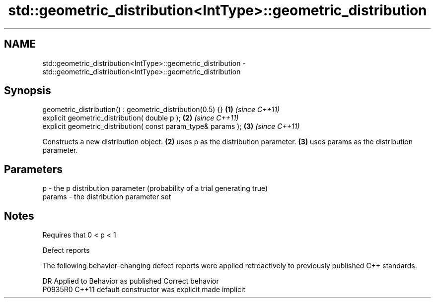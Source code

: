 .TH std::geometric_distribution<IntType>::geometric_distribution 3 "2020.03.24" "http://cppreference.com" "C++ Standard Libary"
.SH NAME
std::geometric_distribution<IntType>::geometric_distribution \- std::geometric_distribution<IntType>::geometric_distribution

.SH Synopsis
   geometric_distribution() : geometric_distribution(0.5) {}    \fB(1)\fP \fI(since C++11)\fP
   explicit geometric_distribution( double p );                 \fB(2)\fP \fI(since C++11)\fP
   explicit geometric_distribution( const param_type& params ); \fB(3)\fP \fI(since C++11)\fP

   Constructs a new distribution object. \fB(2)\fP uses p as the distribution parameter. \fB(3)\fP uses params as the distribution parameter.

.SH Parameters

   p      - the p distribution parameter (probability of a trial generating true)
   params - the distribution parameter set

.SH Notes

   Requires that 0 < p < 1

  Defect reports

   The following behavior-changing defect reports were applied retroactively to previously published C++ standards.

     DR    Applied to      Behavior as published       Correct behavior
   P0935R0 C++11      default constructor was explicit made implicit

